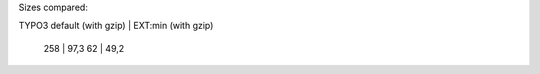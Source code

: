 



Sizes compared:

TYPO3 default (with gzip)    |    EXT:min (with gzip)

  258                           |    97,3
  62                           |    49,2

